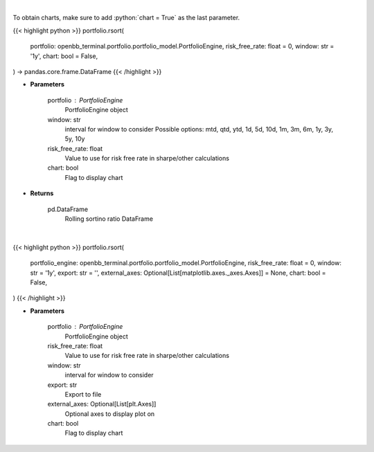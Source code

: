 .. role:: python(code)
    :language: python
    :class: highlight

|

To obtain charts, make sure to add :python:`chart = True` as the last parameter.

.. raw:: html

    <h3>
    > Getting data
    </h3>

{{< highlight python >}}
portfolio.rsort(
    portfolio: openbb_terminal.portfolio.portfolio_model.PortfolioEngine,
    risk_free_rate: float = 0,
    window: str = '1y',
    chart: bool = False,
) -> pandas.core.frame.DataFrame
{{< /highlight >}}

.. raw:: html

    <p>
    Get rolling sortino
    </p>

* **Parameters**

    portfolio : PortfolioEngine
        PortfolioEngine object
    window: str
        interval for window to consider
        Possible options: mtd, qtd, ytd, 1d, 5d, 10d, 1m, 3m, 6m, 1y, 3y, 5y, 10y
    risk_free_rate: float
        Value to use for risk free rate in sharpe/other calculations
    chart: bool
       Flag to display chart


* **Returns**

    pd.DataFrame
        Rolling sortino ratio DataFrame

|

.. raw:: html

    <h3>
    > Getting charts
    </h3>

{{< highlight python >}}
portfolio.rsort(
    portfolio_engine: openbb_terminal.portfolio.portfolio_model.PortfolioEngine,
    risk_free_rate: float = 0,
    window: str = '1y',
    export: str = '',
    external_axes: Optional[List[matplotlib.axes._axes.Axes]] = None,
    chart: bool = False,
)
{{< /highlight >}}

.. raw:: html

    <p>
    Display rolling sortino
    </p>

* **Parameters**

    portfolio : PortfolioEngine
        PortfolioEngine object
    risk_free_rate: float
        Value to use for risk free rate in sharpe/other calculations
    window: str
        interval for window to consider
    export: str
        Export to file
    external_axes: Optional[List[plt.Axes]]
        Optional axes to display plot on
    chart: bool
       Flag to display chart

